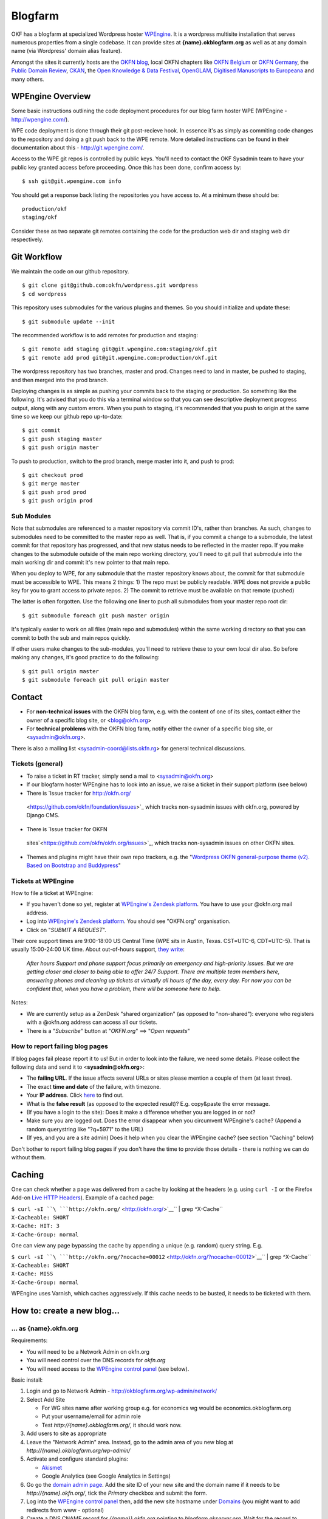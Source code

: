 Blogfarm
########

OKF has a blogfarm at specialized Wordpress hoster `WPEngine
<http://wpengine.com>`__. It is a wordpress multisite installation that serves
numerous properties from a single codebase. It can provide sites at
**{name}.okblogfarm.org** as well as at any domain name (via Wordpress' domain
alias feature).

Amongst the sites it currently hosts are the `OKFN blog
<http://blog.okfn.org/>`__, local OKFN chapters like `OKFN Belgium
<http://okfn.be/>`__ or `OKFN Germany <http://okfn.de/>`__, the `Public Domain
Review <http://publicdomainreview.org/>`__, `CKAN <http://ckan.org/>`__, the
`Open Knowledge & Data Festival <http://okfestival.org/>`__, `OpenGLAM
<http://openglam.org/>`__, `Digitised Manuscripts to Europeana
<http://dm2e.eu/>`__ and many others.

WPEngine Overview
=================

Some basic instructions outlining the code deployment procedures for our
blog farm hoster WPE (WPEngine - http://wpengine.com/).

WPE code deployment is done through their git post-recieve hook. In
essence it's as simply as commiting code changes to the repository and
doing a git push back to the WPE remote. More detailed instructions can
be found in their documentation about this - http://git.wpengine.com/.

Access to the WPE git repos is controlled by public keys. You'll need to
contact the OKF Sysadmin team to have your public key granted access
before proceeding. Once this has been done, confirm access by::

    $ ssh git@git.wpengine.com info

You should get a response back listing the repositories you have access
to. At a minimum these should be::

    production/okf
    staging/okf

Consider these as two separate git remotes containing the code for the
production web dir and staging web dir respectively.

Git Workflow
============

We maintain the code on our github repository. ::

    $ git clone git@github.com:okfn/wordpress.git wordpress
    $ cd wordpress

This repository uses submodules for the various plugins and themes. So
you should initialize and update these::

    $ git submodule update --init

The recommended workflow is to add remotes for production and staging::

    $ git remote add staging git@git.wpengine.com:staging/okf.git
    $ git remote add prod git@git.wpengine.com:production/okf.git

The wordpress repository has two branches, master and prod. Changes need to
land in master, be pushed to staging, and then merged into the prod branch.

Deploying changes is as simple as pushing your commits back to the
staging or production. So something like the following. It's advised that
you do this via a terminal window so that you can see descriptive
deployment progress output, along with any custom errors. When you push to
staging, it's recommended that you push to origin at the same time so we keep
our github repo up-to-date::

    $ git commit
    $ git push staging master
    $ git push origin master

To push to production, switch to the prod branch, merge master into it, and
push to prod::

    $ git checkout prod
    $ git merge master
    $ git push prod prod
    $ git push origin prod

Sub Modules
-----------

Note that submodules are referenced to a master repository via commit
ID's, rather than branches. As such, changes to submodules need to be
committed to the master repo as well. That is, if you commit a change to
a submodule, the latest commit for that repository has progressed, and
that new status needs to be reflected in the master repo. If you make
changes to the submodule outside of the main repo working directory,
you'll need to git pull that submodule into the main working dir and
commit it's new pointer to that main repo.

When you deploy to WPE, for any submodule that the master repository
knows about, the commit for that submodule must be accessible to WPE.
This means 2 things: 1) The repo must be publicly readable. WPE does not
provide a public key for you to grant access to private repos. 2) The
commit to retrieve must be available on that remote (pushed)

The latter is often forgotten. Use the following one liner to push all
submodules from your master repo root dir::

    $ git submodule foreach git push master origin

It's typically easier to work on all files (main repo and submodules)
within the same working directory so that you can commit to both the sub
and main repos quickly.

If other users make changes to the sub-modules, you'll need to retrieve
these to your own local dir also. So before making any changes, it's
good practice to do the following::

    $ git pull origin master
    $ git submodule foreach git pull origin master

Contact
=======

-  For **non-technical issues** with the OKFN blog farm, e.g. with the
   content of one of its sites, contact either the owner of a specific
   blog site, or <blog@okfn.org>
-  For **technical problems** with the OKFN blog farm, notify either the owner
   of a specific blog site, or <sysadmin@okfn.org>.

There is also a mailing list <sysadmin-coord@lists.okfn.rg> for general
technical discussions.

Tickets (general)
-----------------

-  To raise a ticket in RT tracker, simply send a mail to <sysadmin@okfn.org>
-  If our blogfarm hoster WPEngine has to look into an issue, we raise a
   ticket in their support platform (see below)
-  There is `Issue tracker for http://okfn.org/
  <https://github.com/okfn/foundation/issues>`_ which tracks non-sysadmin
  issues with okfn.org, powered by Django CMS.
-  There is `Issue tracker for OKFN
  sites`<https://github.com/okfn/okfn.org/issues>`_, which tracks non-sysadmin
  issues on other OKFN sites.
-  Themes and plugins might have their own repo trackers, e.g. the
   "`Wordpress OKFN general-purpose theme (v2). Based on Bootstrap and
   Buddypress <https://github.com/okfn/wordpress-theme-okfn/issues>`__\ "

Tickets at WPEngine
-------------------

How to file a ticket at WPEngine:

-  If you haven't done so yet, register at `WPEngine's Zendesk
   platform <https://wpengine.zendesk.com/registration>`__. You have to
   use your @okfn.org mail address.
-  Log into `WPEngine's Zendesk
   platform <https://wpengine.zendesk.com/>`__. You should see
   "OKFN.org" organisation.
-  Click on "*SUBMIT A REQUEST*\ ".

Their core support times are 9:00-18:00 US Central Time (WPE sits in
Austin, Texas. CST=UTC-6, CDT=UTC-5). That is usually 15:00-24:00 UK
time. About out-of-hours support, `they
write <https://wpengine.zendesk.com/requests/125941>`__:

    *After hours Support and phone support focus primarily on emergency
    and high-priority issues. But we are getting closer and closer to
    being able to offer 24/7 Support. There are multiple team members
    here, answering phones and cleaning up tickets at virtually all
    hours of the day, every day. For now you can be confident that, when
    you have a problem, there will be someone here to help.*

Notes:

-  We are currently setup as a ZenDesk "shared organization" (as opposed
   to "non-shared"): everyone who registers with a @okfn.org address can
   access all our tickets.
-  There is a "*Subscribe*\ " button at "*OKFN.org*\ " ==> "*Open
   requests*\ "

How to report failing blog pages
--------------------------------

If blog pages fail please report it to us! But in order to look into the
failure, we need some details. Please collect the following data and
send it to <**sysadmin**\ @\ **okfn**.\ **org**>:

-  The **failing URL**. If the issue affects several URLs or sites
   please mention a couple of them (at least three).
-  The exact **time and date** of the failure, with timezone.
-  Your **IP address**. Click `here <http://the-i.de/>`__ to find out.
-  What is the **false result** (as opposed to the expected result)?
   E.g. copy&paste the error message.
-  (If you have a login to the site): Does it make a difference whether
   you are logged in or not?
-  Make sure you are logged out. Does the error disappear when you
   circumvent WPEngine's cache? (Append a random querystring like
   "?q=5971" to the URL)
-  (If yes, and you are a site admin) Does it help when you clear the
   WPEngine cache? (see section "Caching" below)

Don't bother to report failing blog pages if you don't have the time to
provide those details - there is nothing we can do without them.

Caching
=======

One can check whether a page was delivered from a cache by looking at
the headers (e.g. using ``curl -I`` or the Firefox Add-on `Live HTTP
Headers <https://addons.mozilla.org/en-US/firefox/addon/live-http-headers/>`__).
Example of a cached page:

| ``$ curl -sI ``\ ```http://okfn.org/`` <http://okfn.org/>`__\ `` | grep ^X-Cache``
| ``X-Cacheable: SHORT``
| ``X-Cache: HIT: 3``
| ``X-Cache-Group: normal``

One can view any page bypassing the cache by appending a unique (e.g.
random) query string. E.g.

| ``$ curl -sI ``\ ```http://okfn.org/?nocache=00012`` <http://okfn.org/?nocache=00012>`__\ `` | grep ^X-Cache``
| ``X-Cacheable: SHORT``
| ``X-Cache: MISS``
| ``X-Cache-Group: normal``

WPEngine uses Varnish, which caches aggressively. If this cache needs to be
busted, it needs to be ticketed with them.

How to: create a new blog...
============================

... as {name}.okfn.org
----------------------

Requirements:

-  You will need to be a Network Admin on okfn.org
-  You will need control over the DNS records for *okfn.org*
-  You will need access to the `WPEngine control
   panel <https://my.wpengine.com/>`__ (see below).

Basic install:

#. Login and go to Network Admin - http://okblogfarm.org/wp-admin/network/
#. Select Add Site

   -  For WG sites name after working group e.g. for economics wg would
      be economics.okblogfarm.org
   -  Put your username/email for admin role
   -  Test `http://{name}.okblogfarm.org/`, it should work now.

#. Add users to site as appropriate
#. Leave the "Network Admin" area. Instead, go to the admin area of you
   new blog at
   `http://{name}.okblogfarm.org/wp-admin/`
#. Activate and configure standard plugins:

   -  `Akismet <http://akismet.com/>`__
   -  Google Analytics (see Google Analytics in Settings)

#. Go go the `domain admin page
   <http://okblogfarm.org/wp-admin/network/settings.php?page=dm_domains_admin>`__.
   Add the site ID of your new site and the domain name if it needs to be
   `http://{name}.okfn.org/`, tick the `Primary` checkbox and submit the form.
#. Log into the `WPEngine control panel <https://my.wpengine.com/>`__
   then, add the new site hostname under
   `Domains <https://my.wpengine.com/installs/okf/domains>`__ (you might want
   to add redirects from www - optional)
#. Create a DNS CNAME record for `{{name}}.okfn.org` pointing to
   *blogfarm.okserver.org*. Wait for the record to propagate and test.
#. (Optional) Configure theme. The default Open Knowledge Foundation theme is maintained at
   https://github.com/okfn/wordpress-theme-okfn.
#. (Optional) Activate & configure additional plugins. Do this on a
   site-by-site basis, do **not** use 'Network Activate'

Remark:

-  Commonly used files should be hosted on Amazon S3 bucket
   http://assets.okfn.org. The process for uploading is documented at
   https://bitbucket.org/okfn/m.okfn.org/src/d7625d7066d0/m.okfn.org/README.txt

... as mydomain.org
-------------------

-  You will need control over the DNS records for *mydomain.org* (see
   `Sysadmin/DomainServices <Sysadmin/DomainServices>`__)
-  You will need access to the `WPEngine control
   panel <https://my.wpengine.com/>`__ (see below).
-  You will need to be a Network Admin on okfn.org.

#. Setup a new site as {name}.okfn.org as described in the previous
   paragraph.
#. Log into the `WPEngine control panel <https://my.wpengine.com/>`__
   then, add the new site hostname under
   `Domain <https://my.wpengine.com/installs/okf/domains>`__ (you might want
   to add redirects from www - optional)
#. Temporarily add the blog farm's IP address "*178.79.130.212
   mydomain.org*\ " to your /etc/hosts and test http://mydomain.org/.
#. Create a DNS CNAME record (see
   `Sysadmin/DomainServices <Sysadmin/DomainServices>`__) for
   mydomain.org (and www.mydomain.org) pointing to
   *blogfarm.okserver.org* or its IP address 178.79.130.212. If the
   domain is at DME, make it a "*A-NAME*\ " to *blogfarm.okserver.org*.
   Wait for the record to propagate and test.

How to: add or modify a theme/plugin
====================================

Caveats
-------

There are certain things to be aware of when manageing a wordpress
installation at WPEngine:

-  **Do not try to modify/update/upgrade the Wordpress core**. It is
   maintained by WPEngine
-  **Make minimal use of session cookies**. The presence of a session
   cookie might circumvent caches.
-  **Some PHP methods might be restricted or not available at all**.
   WPEngine might apply strict security policies and restrict what PHP
   can do. That could break plugins/themes.

WPE accounts
============

**TO BE DOCUMENTED**

How to: migrate an existing single-site WP instance into our blogfarm
=====================================================================

**TO BE DOCUMENTED**

